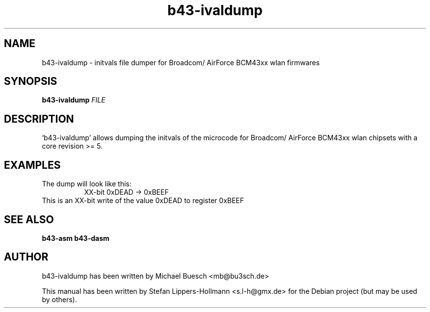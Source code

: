 .TH b43-ivaldump "1" "January 2009" "b43-ivaldump FILE" "User Commands (1)"
.SH NAME
b43-ivaldump - initvals file dumper for Broadcom/ AirForce BCM43xx wlan firmwares
.SH SYNOPSIS
.B b43-ivaldump
\fIFILE
.SH DESCRIPTION
`b43-ivaldump' allows dumping the initvals of the microcode for Broadcom/ 
AirForce BCM43xx wlan chipsets with a core revision >= 5.
.SH EXAMPLES
.LP
The dump will look like this:
.RS 8
XX-bit  0xDEAD -> 0xBEEF
.RE
This is an XX-bit write of the value 0xDEAD to register 0xBEEF
.SH "SEE ALSO"
.BR b43-asm
.BR b43-dasm
.SH AUTHOR
b43-ivaldump has been written by Michael Buesch <mb@bu3sch.de>
.PP
This manual has been written by Stefan Lippers-Hollmann <s.l-h@gmx.de> for 
the Debian project (but may be used by others).
